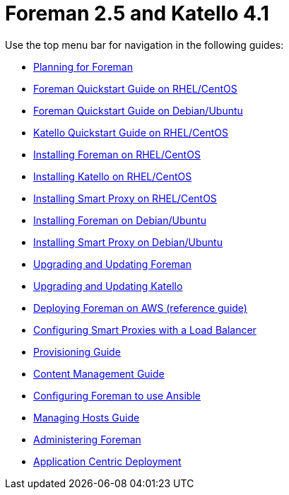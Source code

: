 :FOREMAN_VER: 2.5
:KATELLO_VER: 4.1

= Foreman {FOREMAN_VER} and Katello {KATELLO_VER}

Use the top menu bar for navigation in the following guides:

* link:/{FOREMAN_VER}/Planning_Guide/index-foreman-el.html[Planning for Foreman]
* link:/{FOREMAN_VER}/Quickstart_Guide/index-foreman-el.html[Foreman Quickstart Guide on RHEL/CentOS]
* link:/{FOREMAN_VER}/Quickstart_Guide/index-foreman-deb.html[Foreman Quickstart Guide on Debian/Ubuntu]
* link:/{FOREMAN_VER}/Quickstart_Guide/index-katello.html[Katello Quickstart Guide on RHEL/CentOS]
* link:/{FOREMAN_VER}/Installing_Server/index-foreman-el.html[Installing Foreman on RHEL/CentOS]
* link:/{FOREMAN_VER}/Installing_Server/index-katello.html[Installing Katello on RHEL/CentOS]
* link:/{FOREMAN_VER}/Installing_Proxy/index-foreman-el.html[Installing Smart Proxy on RHEL/CentOS]
* link:/{FOREMAN_VER}/Installing_Server/index-foreman-deb.html[Installing Foreman on Debian/Ubuntu]
* link:/{FOREMAN_VER}/Installing_Proxy/index-foreman-deb.html[Installing Smart Proxy on Debian/Ubuntu]
* link:/{FOREMAN_VER}/Upgrading_and_Updating/index-foreman-el.html[Upgrading and Updating Foreman]
* link:/{FOREMAN_VER}/Upgrading_and_Updating/index-katello.html[Upgrading and Updating Katello]
* link:/{FOREMAN_VER}/Deploying_on_AWS/index-foreman-el.html[Deploying Foreman on AWS (reference guide)]
* link:/{FOREMAN_VER}/Configuring_Load_Balancer/index-foreman-el.html[Configuring Smart Proxies with a Load Balancer]
* link:/{FOREMAN_VER}/Provisioning_Guide/index-foreman-el.html[Provisioning Guide]
* link:/{FOREMAN_VER}/Content_Management_Guide/index-katello.html[Content Management Guide]
* link:/{FOREMAN_VER}/Configuring_Ansible/index-foreman-el.html[Configuring Foreman to use Ansible]
* link:/{FOREMAN_VER}/Managing_Hosts/index-foreman-el.html[Managing Hosts Guide]
* link:/{FOREMAN_VER}/Administering_Red_Hat_Satellite/index-foreman-el.html[Administering Foreman]
* link:/{FOREMAN_VER}/Application_Centric_Deployment/index-foreman-el.html[Application Centric Deployment]
